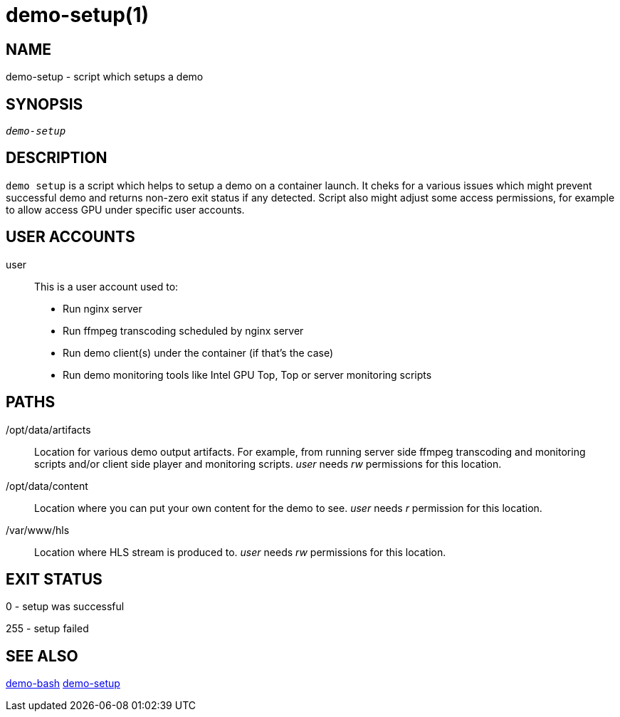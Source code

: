 demo-setup(1)
=============

NAME
----
demo-setup - script which setups a demo

SYNOPSIS
--------
[verse]
'demo-setup'

DESCRIPTION
-----------
`demo setup` is a script which helps to setup a demo on a container launch.
It cheks for a various issues which might prevent successful demo and
returns non-zero exit status if any detected. Script also might adjust some
access permissions, for example to allow access GPU under specific user
accounts.

USER ACCOUNTS
-------------
user::
	This is a user account used to:
	* Run nginx server
	* Run ffmpeg transcoding scheduled by nginx server
	* Run demo client(s) under the container (if that's the case)
	* Run demo monitoring tools like Intel GPU Top, Top or server monitoring
	scripts

PATHS
-----
/opt/data/artifacts::
	Location for various demo output artifacts. For example, from running
	server side ffmpeg transcoding and monitoring scripts and/or client
	side player and monitoring scripts. 'user' needs 'rw' permissions for
	this location.

/opt/data/content::
	Location where you can put your own content for the demo to see.
	'user' needs 'r' permission for this location.

/var/www/hls::
	Location where HLS stream is produced to. 'user' needs 'rw'
	permissions for this location.

EXIT STATUS
-----------
0 - setup was successful

255 - setup failed

SEE ALSO
--------
link:demo-bash.asciidoc[demo-bash]
link:demo-setup.asciidoc[demo-setup]
